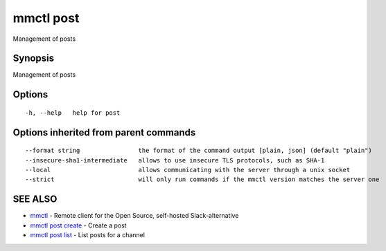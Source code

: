 .. _mmctl_post:

mmctl post
----------

Management of posts

Synopsis
~~~~~~~~


Management of posts

Options
~~~~~~~

::

  -h, --help   help for post

Options inherited from parent commands
~~~~~~~~~~~~~~~~~~~~~~~~~~~~~~~~~~~~~~

::

      --format string                the format of the command output [plain, json] (default "plain")
      --insecure-sha1-intermediate   allows to use insecure TLS protocols, such as SHA-1
      --local                        allows communicating with the server through a unix socket
      --strict                       will only run commands if the mmctl version matches the server one

SEE ALSO
~~~~~~~~

* `mmctl <mmctl.rst>`_ 	 - Remote client for the Open Source, self-hosted Slack-alternative
* `mmctl post create <mmctl_post_create.rst>`_ 	 - Create a post
* `mmctl post list <mmctl_post_list.rst>`_ 	 - List posts for a channel

